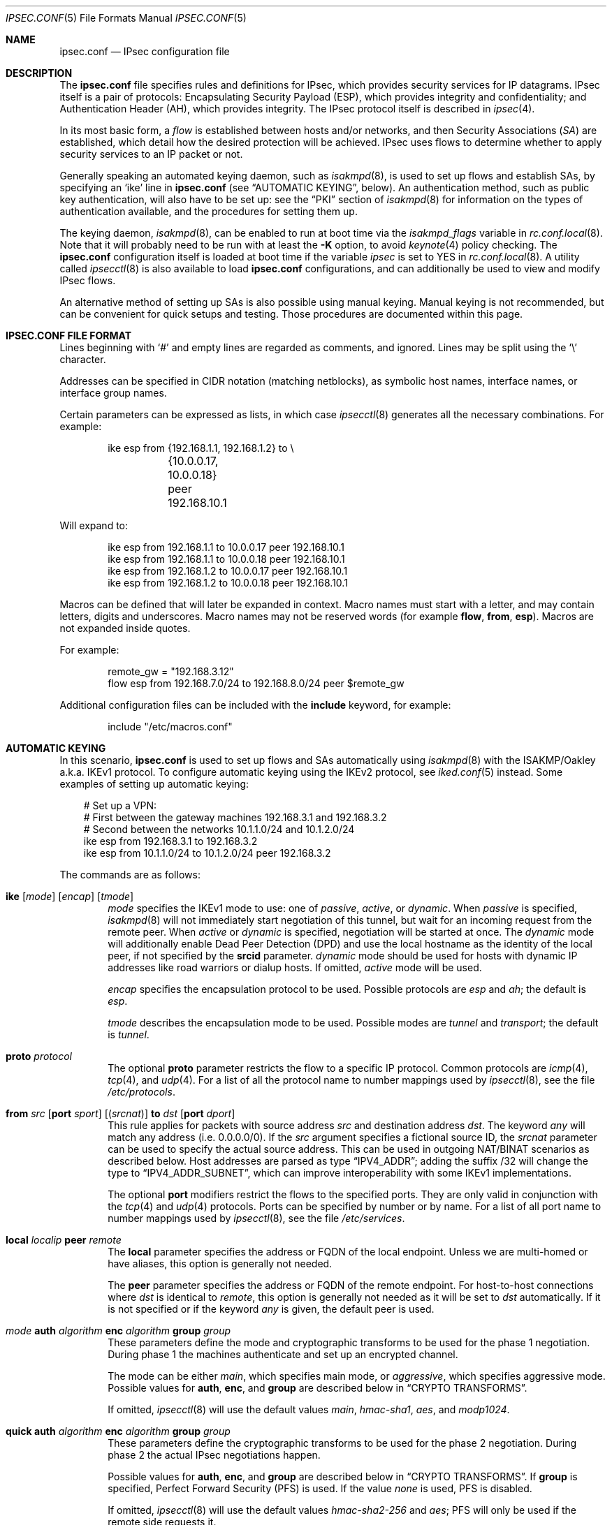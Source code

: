 .\"	$OpenBSD: ipsec.conf.5,v 1.133 2011/07/07 04:17:53 deraadt Exp $
.\"
.\" Copyright (c) 2004 Mathieu Sauve-Frankel  All rights reserved.
.\"
.\" Redistribution and use in source and binary forms, with or without
.\" modification, are permitted provided that the following conditions
.\" are met:
.\" 1. Redistributions of source code must retain the above copyright
.\"    notice, this list of conditions and the following disclaimer.
.\" 2. Redistributions in binary form must reproduce the above copyright
.\"    notice, this list of conditions and the following disclaimer in the
.\"    documentation and/or other materials provided with the distribution.
.\"
.\" THIS SOFTWARE IS PROVIDED BY THE AUTHOR ``AS IS'' AND ANY EXPRESS OR
.\" IMPLIED WARRANTIES, INCLUDING, BUT NOT LIMITED TO, THE IMPLIED WARRANTIES
.\" OF MERCHANTABILITY AND FITNESS FOR A PARTICULAR PURPOSE ARE DISCLAIMED.
.\" IN NO EVENT SHALL THE AUTHOR BE LIABLE FOR ANY DIRECT, INDIRECT,
.\" INCIDENTAL, SPECIAL, EXEMPLARY, OR CONSEQUENTIAL DAMAGES (INCLUDING, BUT
.\" NOT LIMITED TO, PROCUREMENT OF SUBSTITUTE GOODS OR SERVICES; LOSS OF USE,
.\" DATA, OR PROFITS; OR BUSINESS INTERRUPTION) HOWEVER CAUSED AND ON ANY
.\" THEORY OF LIABILITY, WHETHER IN CONTRACT, STRICT LIABILITY, OR TORT
.\" (INCLUDING NEGLIGENCE OR OTHERWISE) ARISING IN ANY WAY OUT OF THE USE OF
.\" THIS SOFTWARE, EVEN IF ADVISED OF THE POSSIBILITY OF SUCH DAMAGE.
.\"
.Dd $Mdocdate: June 24 2011 $
.Dt IPSEC.CONF 5
.Os
.Sh NAME
.Nm ipsec.conf
.Nd IPsec configuration file
.Sh DESCRIPTION
The
.Nm
file specifies rules and definitions for IPsec,
which provides security services for IP datagrams.
IPsec itself is a pair of protocols:
Encapsulating Security Payload (ESP),
which provides integrity and confidentiality;
and Authentication Header (AH),
which provides integrity.
The IPsec protocol itself is described in
.Xr ipsec 4 .
.Pp
In its most basic form, a
.Em flow
is established between hosts and/or networks,
and then Security Associations
.Pq Em SA
are established,
which detail how the desired protection will be achieved.
IPsec uses flows
to determine whether to apply security services to an IP packet or not.
.Pp
Generally speaking
an automated keying daemon,
such as
.Xr isakmpd 8 ,
is used to set up flows and establish SAs,
by specifying an
.Sq ike
line in
.Nm
(see
.Sx AUTOMATIC KEYING ,
below).
An authentication method,
such as public key authentication,
will also have to be set up:
see the
.Sx PKI
section of
.Xr isakmpd 8
for information on the types of authentication available,
and the procedures for setting them up.
.Pp
The keying daemon,
.Xr isakmpd 8 ,
can be enabled to run at boot time via the
.Va isakmpd_flags
variable in
.Xr rc.conf.local 8 .
Note that it will probably need to be run with at least the
.Fl K
option, to avoid
.Xr keynote 4
policy checking.
The
.Nm
configuration itself is loaded at boot time
if the variable
.Va ipsec
is set to
.Dv YES
in
.Xr rc.conf.local 8 .
A utility called
.Xr ipsecctl 8
is also available to load
.Nm
configurations, and can additionally be used
to view and modify IPsec flows.
.Pp
An alternative method of setting up SAs is also possible using
manual keying.
Manual keying is not recommended,
but can be convenient for quick setups and testing.
Those procedures are documented within this page.
.Sh IPSEC.CONF FILE FORMAT
Lines beginning with
.Sq #
and empty lines are regarded as comments,
and ignored.
Lines may be split using the
.Sq \e
character.
.Pp
Addresses can be specified in CIDR notation (matching netblocks),
as symbolic host names, interface names, or interface group names.
.Pp
Certain parameters can be expressed as lists, in which case
.Xr ipsecctl 8
generates all the necessary combinations.
For example:
.Bd -literal -offset indent
ike esp from {192.168.1.1, 192.168.1.2} to \e
	{10.0.0.17, 10.0.0.18} peer 192.168.10.1
.Ed
.Pp
Will expand to:
.Bd -literal -offset indent
ike esp from 192.168.1.1 to 10.0.0.17 peer 192.168.10.1
ike esp from 192.168.1.1 to 10.0.0.18 peer 192.168.10.1
ike esp from 192.168.1.2 to 10.0.0.17 peer 192.168.10.1
ike esp from 192.168.1.2 to 10.0.0.18 peer 192.168.10.1
.Ed
.Pp
Macros can be defined that will later be expanded in context.
Macro names must start with a letter, and may contain letters, digits
and underscores.
Macro names may not be reserved words (for example
.Ic flow ,
.Ic from ,
.Ic esp ) .
Macros are not expanded inside quotes.
.Pp
For example:
.Bd -literal -offset indent
remote_gw = "192.168.3.12"
flow esp from 192.168.7.0/24 to 192.168.8.0/24 peer $remote_gw
.Ed
.Pp
Additional configuration files can be included with the
.Ic include
keyword, for example:
.Bd -literal -offset indent
include "/etc/macros.conf"
.Ed
.Sh AUTOMATIC KEYING
In this scenario,
.Nm
is used to set up flows and SAs automatically using
.Xr isakmpd 8
with the ISAKMP/Oakley a.k.a. IKEv1 protocol.
To configure automatic keying using the IKEv2 protocol, see
.Xr iked.conf 5
instead.
Some examples of setting up automatic keying:
.Bd -literal -offset 3n
# Set up a VPN:
# First between the gateway machines 192.168.3.1 and 192.168.3.2
# Second between the networks 10.1.1.0/24 and 10.1.2.0/24
ike esp from 192.168.3.1 to 192.168.3.2
ike esp from 10.1.1.0/24 to 10.1.2.0/24 peer 192.168.3.2
.Ed
.Pp
The commands are as follows:
.Bl -tag -width xxxx
.It Xo
.Ic ike
.Op Ar mode
.Op Ar encap
.Op Ar tmode
.Xc
.Ar mode
specifies the IKEv1 mode to use:
one of
.Ar passive ,
.Ar active ,
or
.Ar dynamic .
When
.Ar passive
is specified,
.Xr isakmpd 8
will not immediately start negotiation of this tunnel, but wait for an incoming
request from the remote peer.
When
.Ar active
or
.Ar dynamic
is specified, negotiation will be started at once.
The
.Ar dynamic
mode will additionally enable Dead Peer Detection (DPD) and use the
local hostname as the identity of the local peer, if not specified by
the
.Ic srcid
parameter.
.Ar dynamic
mode should be used for hosts with dynamic IP addresses like road
warriors or dialup hosts.
If omitted,
.Ar active
mode will be used.
.Pp
.Ar encap
specifies the encapsulation protocol to be used.
Possible protocols are
.Ar esp
and
.Ar ah ;
the default is
.Ar esp .
.Pp
.Ar tmode
describes the encapsulation mode to be used.
Possible modes are
.Ar tunnel
and
.Ar transport ;
the default is
.Ar tunnel .
.It Ic proto Ar protocol
The optional
.Ic proto
parameter restricts the flow to a specific IP protocol.
Common protocols are
.Xr icmp 4 ,
.Xr tcp 4 ,
and
.Xr udp 4 .
For a list of all the protocol name to number mappings used by
.Xr ipsecctl 8 ,
see the file
.Pa /etc/protocols .
.It Xo
.Ic from Ar src
.Op Ic port Ar sport
.Op Pq Ar srcnat
.Ic to Ar dst
.Op Ic port Ar dport
.Xc
This rule applies for packets with source address
.Ar src
and destination address
.Ar dst .
The keyword
.Ar any
will match any address (i.e. 0.0.0.0/0).
If the
.Ar src
argument specifies a fictional source ID,
the
.Ar srcnat
parameter can be used to specify the actual source address.
This can be used in outgoing NAT/BINAT scenarios as described below.
Host addresses are parsed as type
.Dq IPV4_ADDR ;
adding the suffix /32 will change the type to
.Dq IPV4_ADDR_SUBNET ,
which can improve interoperability with some IKEv1 implementations.
.Pp
The optional
.Ic port
modifiers restrict the flows to the specified ports.
They are only valid in conjunction with the
.Xr tcp 4
and
.Xr udp 4
protocols.
Ports can be specified by number or by name.
For a list of all port name to number mappings used by
.Xr ipsecctl 8 ,
see the file
.Pa /etc/services .
.It Ic local Ar localip Ic peer Ar remote
The
.Ic local
parameter specifies the address or FQDN of the local endpoint.
Unless we are multi-homed or have aliases,
this option is generally not needed.
.Pp
The
.Ic peer
parameter specifies the address or FQDN of the remote endpoint.
For host-to-host connections where
.Ar dst
is identical to
.Ar remote ,
this option is generally not needed as it will be set to
.Ar dst
automatically.
If it is not specified or if the keyword
.Ar any
is given, the default peer is used.
.It Xo
.Ar mode
.Ic auth Ar algorithm
.Ic enc Ar algorithm
.Ic group Ar group
.Xc
These parameters define the mode and cryptographic transforms to be
used for the phase 1 negotiation.
During phase 1
the machines authenticate and set up an encrypted channel.
.Pp
The mode can be either
.Ar main ,
which specifies main mode, or
.Ar aggressive ,
which specifies aggressive mode.
Possible values for
.Ic auth ,
.Ic enc ,
and
.Ic group
are described below in
.Sx CRYPTO TRANSFORMS .
.Pp
If omitted,
.Xr ipsecctl 8
will use the default values
.Ar main ,
.Ar hmac-sha1 ,
.Ar aes ,
and
.Ar modp1024 .
.It Xo
.Ic quick auth Ar algorithm
.Ic enc Ar algorithm
.Ic group Ar group
.Xc
These parameters define the cryptographic transforms to be used for
the phase 2 negotiation.
During phase 2
the actual IPsec negotiations happen.
.Pp
Possible values for
.Ic auth ,
.Ic enc ,
and
.Ic group
are described below in
.Sx CRYPTO TRANSFORMS .
If
.Ic group
is specified,
Perfect Forward Security (PFS) is used.
If the value
.Ar none
is used, PFS is disabled.
.Pp
If omitted,
.Xr ipsecctl 8
will use the default values
.Ar hmac-sha2-256
and
.Ar aes ;
PFS will only be used if the remote side requests it.
.It Ic srcid Ar string Ic dstid Ar string
.Ic srcid
defines an ID of type
.Dq USER_FQDN
or
.Dq FQDN
that will be used by
.Xr isakmpd 8
as the identity of the local peer.
If the argument is an email address (bob@example.com),
.Xr ipsecctl 8
will use USER_FQDN as the ID type.
Anything else is considered to be an FQDN.
If
.Ic srcid
is omitted,
the default is to use the IP address of the connecting machine.
.Pp
.Ic dstid
is similar to
.Ic srcid ,
but instead specifies the ID to be used
by the remote peer.
.It Ic psk Ar string
Use a pre-shared key
.Ar string
for authentication.
If this option is not specified,
public key authentication is used (see
.Xr isakmpd 8 ) .
.It Ic tag Ar string
Add a
.Xr pf 4
tag to all packets of phase 2 SAs created for this connection.
This will allow matching packets for this connection by defining
rules in
.Xr pf.conf 5
using the
.Cm tagged
keyword.
.Pp
The following variables can be used in tags to include information
from the remote peer on runtime:
.Pp
.Bl -tag -width $domain -compact -offset indent
.It Ar $id
The remote phase 1 ID.
It will be expanded to
.Ar id-type/id-value ,
e.g.\&
.Ar fqdn/foo.bar.org .
.It Ar $domain
Extract the domain from IDs of type FQDN or UFQDN.
.El
.Pp
For example, if the ID is
.Ar fqdn/foo.bar.org
or
.Ar ufqdn/user@bar.org ,
.Dq ipsec-$domain
expands to
.Dq ipsec-bar.org .
The variable expansion for the
.Ar tag
directive occurs only at runtime, not during configuration file parse time.
.El
.Sh PACKET FILTERING
IPsec traffic appears unencrypted on the
.Xr enc 4
interface
and can be filtered accordingly using the
.Ox
packet filter,
.Xr pf 4 .
The grammar for the packet filter is described in
.Xr pf.conf 5 .
.Pp
The following components are relevant to filtering IPsec traffic:
.Bl -ohang -offset indent
.It external interface
Interface for ISAKMP traffic and encapsulated IPsec traffic.
.It proto udp port 500
ISAKMP traffic on the external interface.
.It proto udp port 4500
ISAKMP NAT-Traversal traffic on the external interface.
.It proto ah \*(Ba esp
Encapsulated IPsec traffic
on the external interface.
.It enc0
Interface for outgoing traffic before it's been encapsulated,
and incoming traffic after it's been decapsulated.
State on this interface should be interface bound;
see
.Xr enc 4
for further information.
.It proto ipencap
[tunnel mode only]
IP-in-IP traffic flowing between gateways
on the enc0 interface.
.It tagged ipsec-example.org
Match traffic of phase 2 SAs using the
.Ic tag
keyword.
.El
.Pp
If the filtering rules specify to block everything by default,
the following rule
would ensure that IPsec traffic never hits the packet filtering engine,
and is therefore passed:
.Bd -literal -offset indent
set skip on enc0
.Ed
.Pp
In the following example, all traffic is blocked by default.
IPsec-related traffic from gateways {192.168.3.1, 192.168.3.2} and
networks {10.0.1.0/24, 10.0.2.0/24} is permitted.
.Bd -literal -offset indent
block on sk0
block on enc0

pass  in on sk0 proto udp from 192.168.3.2 to 192.168.3.1 \e
	port {500, 4500}
pass out on sk0 proto udp from 192.168.3.1 to 192.168.3.2 \e
	port {500, 4500}

pass  in on sk0 proto esp from 192.168.3.2 to 192.168.3.1
pass out on sk0 proto esp from 192.168.3.1 to 192.168.3.2

pass  in on enc0 proto ipencap from 192.168.3.2 to 192.168.3.1 \e
	keep state (if-bound)
pass out on enc0 proto ipencap from 192.168.3.1 to 192.168.3.2 \e
	keep state (if-bound)
pass  in on enc0 from 10.0.2.0/24 to 10.0.1.0/24 \e
	keep state (if-bound)
pass out on enc0 from 10.0.1.0/24 to 10.0.2.0/24 \e
	keep state (if-bound)
.Ed
.Pp
.Xr pf 4
has the ability to filter IPsec-related packets
based on an arbitrary
.Em tag
specified within a ruleset.
The tag is used as an internal marker
which can be used to identify the packets later on.
This could be helpful,
for example,
in scenarios where users are connecting in from differing IP addresses,
or to support queue-based bandwidth control,
since the enc0 interface does not support it.
.Pp
The following
.Xr pf.conf 5
fragment uses queues for all IPsec traffic with special
handling for developers and employees:
.Bd -literal -offset indent
altq on sk0 cbq bandwidth 1000Mb \e
	queue { deflt, developers, employees, ipsec }
    queue deflt bandwidth 10% priority 0 cbq(default ecn)
    queue developers bandwidth 75% priority 7 cbq(borrow red)
    queue employees bandwidth 5% cbq(red)
    queue ipsec bandwidth 10% cbq(red)

pass out on sk0 proto esp queue ipsec

pass out on sk0 tagged ipsec-developers.bar.org queue developers
pass out on sk0 tagged ipsec-employees.bar.org queue employees
.Ed
.Pp
The tags will be assigned by the following
.Nm
example:
.Bd -literal -offset indent
ike esp from 10.1.1.0/24 to 10.1.2.0/24 peer 192.168.3.2 \e
	tag ipsec-$domain
.Ed
.Sh OUTGOING NETWORK ADDRESS TRANSLATION
In some network topologies it is desirable to perform NAT on traffic leaving
through the VPN tunnel.
In order to achieve that,
the
.Ar src
argument is used to negotiate the desired network ID with the peer
and the
.Ar srcnat
parameter defines the true local subnet,
so that a correct SA can be installed on the local side.
.Pp
For example,
if the local subnet is 192.168.1.0/24 and all the traffic
for a specific VPN peer should appear as coming from 10.10.10.1,
the following configuration is used:
.Bd -literal -offset indent
ike esp from 10.10.10.1 (192.168.1.0/24) to 192.168.2.0/24 \e
	peer 10.10.20.1
.Ed
.Pp
Naturally,
a relevant NAT rule is required in
.Xr pf.conf 5 .
For the example above,
this would be:
.Bd -literal -offset indent
match out on enc0 from 192.168.1.0/24 to 192.168.2.0/24 \e
	nat-to 10.10.10.1
.Ed
.Pp
From the peer's point of view,
the local end of the VPN tunnel is declared to be 10.10.10.1
and all the traffic arrives with that source address.
.Sh CRYPTO TRANSFORMS
It is very important that keys are not guessable.
One practical way of generating keys is to use
.Xr openssl 1 .
The following generates a 160-bit (20-byte) key:
.Bd -literal -offset indent
$ openssl rand 20 | hexdump -e '20/1 "%02x"'
.Ed
.Pp
The following authentication types are permitted with the
.Ic auth
keyword:
.Pp
.Bl -column "authenticationXX" "Key Length" -offset indent -compact
.It Em Authentication	Key Length
.It Li hmac-md5 Ta "128 bits"
.It Li hmac-ripemd160 Ta "160 bits" Ta "[phase 2 only]"
.It Li hmac-sha1 Ta "160 bits"
.It Li hmac-sha2-256 Ta "256 bits"
.It Li hmac-sha2-384 Ta "384 bits"
.It Li hmac-sha2-512 Ta "512 bits"
.El
.Pp
The following cipher types are permitted with the
.Ic enc
keyword:
.Pp
.Bl -column "authenticationXX" "Key Length" -offset indent -compact
.It Em Cipher	Key Length
.It Li des Ta "56 bits"
.It Li 3des Ta "168 bits"
.It Li aes Ta "128 bits"
.It Li aes-128 Ta "128 bits"
.It Li aes-192 Ta "192 bits"
.It Li aes-256 Ta "256 bits"
.It Li aesctr Ta "160 bits" Ta "[phase 2 only]"
.It Li aes-128-gcm Ta "160 bits" Ta "[phase 2 only]"
.It Li aes-192-gcm Ta "224 bits" Ta "[phase 2 only]"
.It Li aes-256-gcm Ta "288 bits" Ta "[phase 2 only]"
.It Li aes-128-gmac Ta "160 bits" Ta "[phase 2 only]"
.It Li aes-192-gmac Ta "224 bits" Ta "[phase 2 only]"
.It Li aes-256-gmac Ta "288 bits" Ta "[phase 2 only]"
.It Li blowfish Ta "160 bits"
.It Li cast Ta "128 bits"
.It Li null Ta "(none)" Ta "[phase 2 only]"
.El
.Pp
Use of DES as an encryption algorithm is not recommended
(except for backwards compatibility) due to its short key length.
.Pp
DES requires 8 bytes to form a 56-bit key and 3DES requires 24 bytes
to form its 168-bit key.
This is because the most significant bit of each byte is used for parity.
.Pp
The keysize of AES-CTR is actually 128-bit.
However as well as the key, a 32-bit nonce has to be supplied.
Thus 160 bits of key material have to be supplied.
The same applies to AES-GCM and AES-GMAC.
.Pp
Using AES-GMAC or NULL with ESP will only provide authentication.
This is useful in setups where AH can not be used, e.g. when NAT is involved.
.Pp
The following group types are permitted with the
.Ic group
keyword:
.Pp
.Bl -column "authenticationXX" "Key Length" -offset indent -compact
.It Em Group	Size
.It Li modp768  Ta 768 Ta [DH group 1]
.It Li modp1024 Ta 1024 Ta [DH group 2]
.It Li modp1536 Ta 1536 Ta [DH group 5]
.It Li modp2048 Ta 2048 Ta [DH group 14]
.It Li modp3072 Ta 3072 Ta [DH group 15]
.It Li modp4096 Ta 4096 Ta [DH group 16]
.It Li modp6144 Ta 6144 Ta [DH group 17]
.It Li modp8192 Ta 8192 Ta [DH group 18]
.It Li none Ta 0 Ta [phase 2 only]
.El
.Sh MANUAL FLOWS
In this scenario,
.Nm
is used to set up flows manually.
IPsec uses flows
to determine whether to apply security services to an IP packet or not.
Some examples of setting up flows:
.Bd -literal -offset 3n
# Set up two flows:
# First between the machines 192.168.3.14 and 192.168.3.100
# Second between the networks 192.168.7.0/24 and 192.168.8.0/24
flow esp from 192.168.3.14 to 192.168.3.100
flow esp from 192.168.7.0/24 to 192.168.8.0/24 peer 192.168.3.12
.Ed
.Pp
The following types of flow are available:
.Bl -tag -width xxxx
.It Ic flow esp
ESP can provide the following properties:
authentication, integrity, replay protection, and confidentiality of the data.
If no flow type is specified,
this is the default.
.It Ic flow ah
AH provides authentication, integrity, and replay protection, but not
confidentiality.
.It Ic flow ipip
IPIP does not provide authentication, integrity, replay protection, or
confidentiality.
However, it does allow tunnelling of IP traffic over IP, without setting up
.Xr gif 4
interfaces.
.El
.Pp
The commands are as follows:
.Bl -tag -width xxxx
.It Ic in No or Ic out
This rule applies to incoming or outgoing packets.
If neither
.Ic in
nor
.Ic out
are specified,
.Xr ipsecctl 8
will assume the direction
.Ic out
for this rule and will construct a proper
.Ic in
rule.
Thus packets in both directions will be matched.
.It Ic proto Ar protocol
The optional
.Ic proto
parameter restricts the flow to a specific IP protocol.
Common protocols are
.Xr icmp 4 ,
.Xr tcp 4 ,
and
.Xr udp 4 .
For a list of all the protocol name to number mappings used by
.Xr ipsecctl 8 ,
see the file
.Pa /etc/protocols .
.It Xo
.Ic from Ar src
.Op Ic port Ar sport
.Ic to Ar dst
.Op Ic port Ar dport
.Xc
This rule applies for packets with source address
.Ar src
and destination address
.Ar dst .
The keyword
.Ar any
will match any address (i.e. 0.0.0.0/0).
The optional
.Ic port
modifiers restrict the flows to the specified ports.
They are only valid in conjunction with the
.Xr tcp 4
and
.Xr udp 4
protocols.
Ports can be specified by number or by name.
For a list of all port name to number mappings used by
.Xr ipsecctl 8 ,
see the file
.Pa /etc/services .
.It Ic local Ar localip
The
.Ic local
parameter specifies the address or FQDN of the local endpoint of this
flow and can be usually left out.
.It Ic peer Ar remote
The
.Ic peer
parameter specifies the address or FQDN of the remote endpoint of this
flow.
For host-to-host connections where
.Ar dst
is identical to
.Ar remote ,
the
.Ic peer
specification can be left out as it will be set to
.Ar dst
automatically.
Only if the keyword
.Ar any
is given is a flow without peer created.
.It Ic type Ar modifier
This optional parameter sets up special flows using modifiers.
By default,
.Xr ipsecctl 8
will automatically set up normal flows with the corresponding type.
.Ar modifier
may be one of the following:
.Pp
.Bl -tag -width "acquireXX" -offset indent -compact
.It acquire
Use IPsec and establish SAs dynamically.
Unencrypted traffic is permitted until it is protected by IPsec.
.It bypass
Matching packets are not processed by IPsec.
.It deny
Matching packets are dropped.
.It dontacq
Use IPsec.
If no SAs are available,
does not trigger
.Xr isakmpd 8 .
.It require
Use IPsec and establish SAs dynamically.
Unencrypted traffic is not permitted until it is protected by IPsec.
.It use
Use IPsec.
Unencrypted traffic is permitted.
Does not trigger
.Xr isakmpd 8 .
.El
.El
.Sh MANUAL SECURITY ASSOCIATIONS (SAs)
In this scenario,
.Nm
is used to set up SAs manually.
The security parameters for a flow
are stored in the Security Association Database (SADB).
An example of setting up an SA:
.Bd -literal -offset 3n
# Set up an IPsec SA for flows between 192.168.3.14 and 192.168.3.12
esp from 192.168.3.14 to 192.168.3.12 spi 0xdeadbeef:0xbeefdead \e
	authkey file "auth14:auth12" enckey file "enc14:enc12"
.Ed
.Pp
Parameters specify the peers, Security Parameter Index (SPI),
cryptographic transforms, and key material to be used.
The following rules enter SAs in the SADB:
.Pp
.Bl -tag -width "tcpmd5XX" -offset indent -compact
.It Ic esp
Enter an ESP SA.
.It Ic ah
Enter an AH SA.
.It Ic ipcomp
Enter an IPCOMP SA.
.It Ic ipip
Enter an IPIP pseudo SA.
.It Ic tcpmd5
Enter a TCP MD5 SA.
.El
.Pp
The commands are as follows:
.Bl -tag -width xxxx
.It Ar mode
For ESP and AH
.\".Ic ipcomp
the encapsulation mode can be specified.
Possible modes are
.Ar tunnel
and
.Ar transport .
When left out,
.Ar tunnel
is chosen.
For details on modes see
.Xr ipsec 4 .
.It Ic from Ar src Ic to Ar dst
This SA is for a
.Ar flow
between the peers
.Ar src
and
.Ar dst .
.It Ic spi Ar number
The SPI identifies a specific SA.
.Ar number
is a 32-bit value and needs to be unique.
.It Ic auth Ar algorithm
For ESP and AH
an authentication algorithm can be specified.
Possible values
are described above in
.Sx CRYPTO TRANSFORMS .
.Pp
If no algorithm is specified,
.Xr ipsecctl 8
will choose
.Ar hmac-sha2-256
by default.
.\".It Xo
.\".Ic comp
.\".Aq Ar algorithm
.\".Xc
.\"The compression algorithm to be used.
.\"Possible algorithms are
.\".Ar deflate
.\"and
.\".Ar lzs .
.\"Note that
.\".Ar lzs
.\"is only available with
.\".Xr hifn 4
.\"because of the patent held by Hifn, Inc.
.It Ic enc Ar algorithm
For ESP
an encryption algorithm can be specified.
Possible values
are described above in
.Sx CRYPTO TRANSFORMS .
.Pp
If no algorithm is specified,
.Xr ipsecctl 8
will choose
.Ar aes
by default.
.It Ic authkey Ar keyspec
.Ar keyspec
defines the authentication key to be used.
It is either a hexadecimal string or a path to a file containing the key.
The filename may be given as either an absolute path to the file
or a relative pathname,
and is specified as follows:
.Bd -literal -offset indent
authkey file "filename"
.Ed
.It Ic enckey Ar keyspec
The encryption key is defined similarly to
.Ic authkey .
.It Xo
.Ic tcpmd5
.Ic from Ar src
.Ic to Ar dst
.Ic spi Ar number
.Ic authkey Ar keyspec
.Xc
TCP MD5 signatures are generally used between BGP daemons, such as
.Xr bgpd 8 .
Since
.Xr bgpd 8
itself already provides this functionality,
this option is generally not needed.
More information on TCP MD5 signatures can be found in
.Xr tcp 4 ,
.Xr bgpd.conf 5 ,
and RFC 2385.
.Pp
This rule applies for packets with source address
.Ar src
and destination address
.Ar dst .
The parameter
.Ic spi
is a 32-bit value defining the Security Parameter Index (SPI) for this SA.
The encryption key is defined similarly to
.Ic authkey .
.El
.Pp
Since an SA is directional, a second SA is normally configured in the
reverse direction.
This is done by adding a second, colon-separated, value to
.Ic spi ,
.Ic authkey ,
and
.Ic enckey .
.Sh SEE ALSO
.Xr openssl 1 ,
.Xr enc 4 ,
.Xr ipcomp 4 ,
.Xr ipsec 4 ,
.Xr tcp 4 ,
.Xr pf.conf 5 ,
.Xr ipsecctl 8 ,
.Xr isakmpd 8
.Sh HISTORY
The
.Nm
file format first appeared in
.Ox 3.8 .
